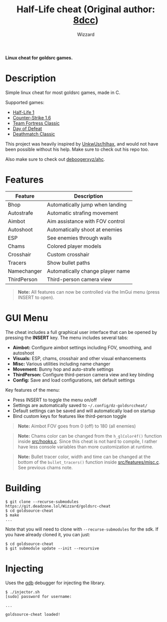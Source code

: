 #+title: Half-Life cheat (Original author: [[https://github.com/8dcc/][8dcc]])
#+options: toc:nil
#+startup: showeverything
#+author: Wizzard

*Linux cheat for goldsrc games.*

#+TOC: headlines 2

* Description
Simple linux cheat for most goldsrc games, made in C.

Supported games:
- [[https://store.steampowered.com/app/70/HalfLife/][Half-Life 1]]
- [[https://store.steampowered.com/app/10/CounterStrike/][Counter-Strike 1.6]]
- [[https://store.steampowered.com/app/20/Team_Fortress_Classic/][Team Fortress Classic]]
- [[https://store.steampowered.com/app/30/Day_of_Defeat/][Day of Defeat]]
- [[https://store.steampowered.com/app/40/Deathmatch_Classic/][Deathmatch Classic]]

This project was heavily inspired by [[https://github.com/UnkwUsr/hlhax][UnkwUsr/hlhax]], and would not have been
possible without his help. Make sure to check out his repo too.

Also make sure to check out [[https://github.com/deboogerxyz/ahc][deboogerxyz/ahc]].

* Features

| Feature     | Description                       |
|-------------|-----------------------------------|
| Bhop        | Automatically jump when landing   |
| Autostrafe  | Automatic strafing movement       |
| Aimbot      | Aim assistance with FOV control   |
| Autoshoot   | Automatically shoot at enemies    |
| ESP         | See enemies through walls         |
| Chams       | Colored player models             |
| Crosshair   | Custom crosshair                  |
| Tracers     | Show bullet paths                 |
| Namechanger | Automatically change player name  |
| ThirdPerson | Third-person camera view          |

#+begin_quote
*Note:* All features can now be controlled via the ImGui menu (press INSERT to open).
#+end_quote

* GUI Menu

The cheat includes a full graphical user interface that can be opened by pressing the *INSERT* key. The menu includes several tabs:

- *Aimbot:* Configure aimbot settings including FOV, smoothing, and autoshoot
- *Visuals:* ESP, chams, crosshair and other visual enhancements
- *Misc:* Various utilities including name changer
- *Movement:* Bunny hop and auto-strafe settings
- *ThirdPerson:* Configure third-person camera view and key binding
- *Config:* Save and load configurations, set default settings

Key features of the menu:
- Press INSERT to toggle the menu on/off
- Settings are automatically saved to =~/.config/dz-goldsrccheat/=
- Default settings can be saved and will automatically load on startup
- Bind custom keys for features like third-person toggle

#+begin_quote
*Note:* Aimbot FOV goes from 0 (off) to 180 (all enemies)
#+end_quote

#+begin_quote
*Note:* Chams color can be changed from the =h_glColor4f()= function inside
[[https://git.deadzone.lol/Wizzard/goldsrc-cheat/src/branch/main/src/hooks.c][src/hooks.c]]. Since this cheat is not hard to compile, I rather have less
console variables than more customization at runtime.
#+end_quote

#+begin_quote
*Note:* Bullet tracer color, width and time can be changed at the bottom of the
=bullet_tracers()= function inside [[https://git.deadzone.lol/Wizzard/goldsrc-cheat/src/branch/main/src/features/misc.c][src/features/misc.c]]. See previous chams note.
#+end_quote

* Building
#+begin_src console
$ git clone --recurse-submodules https://git.deadzone.lol/Wizzard/goldsrc-cheat
$ cd goldsource-cheat
$ make
...
#+end_src

Note that you will need to clone with =--recurse-submodules= for the sdk. If you
have already cloned it, you can just:

#+begin_src console
$ cd goldsource-cheat
$ git submodule update --init --recursive
#+end_src

* Injecting
Uses the [[https://www.gnu.org/savannah-checkouts/gnu/gdb/index.html][gdb]] debugger for injecting the library.

#+begin_src console
$ ./injector.sh
[sudo] password for username:

...

goldsource-cheat loaded!
#+end_src
